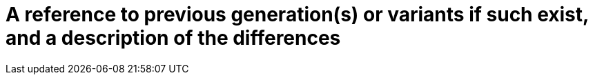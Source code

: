 [[DMC-SSCP-A-DeviceDesc_PreviousVariants]]

= A reference to previous generation(s) or variants if such exist, and a description of the differences
